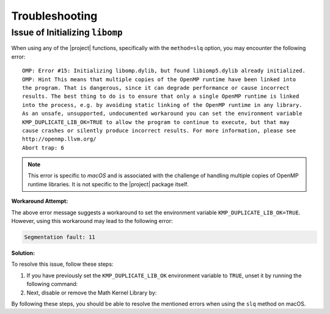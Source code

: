 .. _troubleshooting:

Troubleshooting
***************

Issue of Initializing ``libomp``
================================

When using any of the |project| functions, specifically with the ``method=slq`` option, you may encounter the following error:

::

    OMP: Error #15: Initializing libomp.dylib, but found libiomp5.dylib already initialized.
    OMP: Hint This means that multiple copies of the OpenMP runtime have been linked into
    the program. That is dangerous, since it can degrade performance or cause incorrect
    results. The best thing to do is to ensure that only a single OpenMP runtime is linked
    into the process, e.g. by avoiding static linking of the OpenMP runtime in any library.
    As an unsafe, unsupported, undocumented workaround you can set the environment variable
    KMP_DUPLICATE_LIB_OK=TRUE to allow the program to continue to execute, but that may
    cause crashes or silently produce incorrect results. For more information, please see
    http://openmp.llvm.org/
    Abort trap: 6

.. note::

    This error is specific to *macOS* and is associated with the challenge of handling multiple copies of OpenMP runtime libraries. It is not specific to the |project| package itself.

**Workaround Attempt:**

The above error message suggests a workaround to set the environment variable ``KMP_DUPLICATE_LIB_OK=TRUE``. However, using this workaround may lead to the following error:

.. code-block::

    Segmentation fault: 11

**Solution:**

To resolve this issue, follow these steps:

1. If you have previously set the ``KMP_DUPLICATE_LIB_OK`` environment variable to ``TRUE``, unset it by running the following command:

   .. prompt:: bash
   
       unset KMP_DUPLICATE_LIB_OK

2. Next, disable or remove the Math Kernel Library by:

   .. prompt:: bash
   
       conda install nomkl
       conda remove mkl mkl-service

By following these steps, you should be able to resolve the mentioned errors when using the ``slq`` method on macOS.

